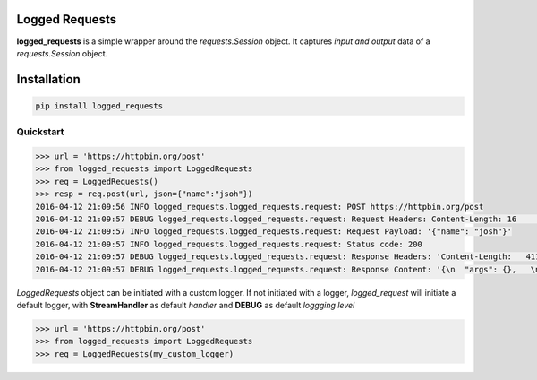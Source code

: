 Logged Requests
===============

|Build Status| |Documentation Status|

**logged_requests** is a simple wrapper around the *requests.Session* object. It captures *input and output* data of a *requests.Session* object.


Installation
============

.. code:: python

    pip install logged_requests

Quickstart
----------

.. code:: python

    >>> url = 'https://httpbin.org/post'
    >>> from logged_requests import LoggedRequests
    >>> req = LoggedRequests()
    >>> resp = req.post(url, json={"name":"jsoh"})
    2016-04-12 21:09:56 INFO logged_requests.logged_requests.request: POST https://httpbin.org/post
    2016-04-12 21:09:57 DEBUG logged_requests.logged_requests.request: Request Headers: Content-Length: 16    | Accept-Encoding: gzip, deflate | Accept: */* | User-Agent: python-requests/2.9.1 | Connection: keep-alive   | Content-Type: application/json |
    2016-04-12 21:09:57 INFO logged_requests.logged_requests.request: Request Payload: '{"name": "josh"}'
    2016-04-12 21:09:57 INFO logged_requests.logged_requests.request: Status code: 200
    2016-04-12 21:09:57 DEBUG logged_requests.logged_requests.request: Response Headers: 'Content-Length:   411 | Server: nginx | Connection: keep-alive | Access-Control-Allow-Credentials: true | Date: Tue, 12 Apr    2016 19:09:57 GMT | Access-Control-Allow-Origin: * | Content-Type: application/json | '
    2016-04-12 21:09:57 DEBUG logged_requests.logged_requests.request: Response Content: '{\n  "args": {},   \n  "data": "{\\"name\\": \\"josh\\"}", \n  "files": {}, \n  "form": {}, \n  "headers": {\n    "Accept":   "*/*", \n    "Accept-Encoding": "gzip, deflate", \n    "Content-Length": "16", \n    "Content-Type":   "application/json", \n    "Host": "httpbin.org", \n    "User-Agent": "python-requests/2.9.1"\n  }, \n  "json": {\n    "name": "josh"\n  }, \n  "origin": "82.227.125.5", \n  "url":    "https://httpbin.org/post"\n}\n'

*LoggedRequests* object can be initiated with a custom logger. If not initiated with a logger, *logged_request* will initiate a default logger, with **StreamHandler** as default *handler* and **DEBUG** as default *loggging level*

.. code:: python

    >>> url = 'https://httpbin.org/post'
    >>> from logged_requests import LoggedRequests
    >>> req = LoggedRequests(my_custom_logger)

.. |Build Status| image:: https://travis-ci.org/josuebrunel/logged-requests.svg?branch=master
    :target: https://travis-ci.org/josuebrunel/logged-requests
.. |Documentation Status| image:: https://readthedocs.org/projects/logged-requests/badge/?version=latest
    :target: https://readthedocs.org/projects/logged-requests/?badge=latest

